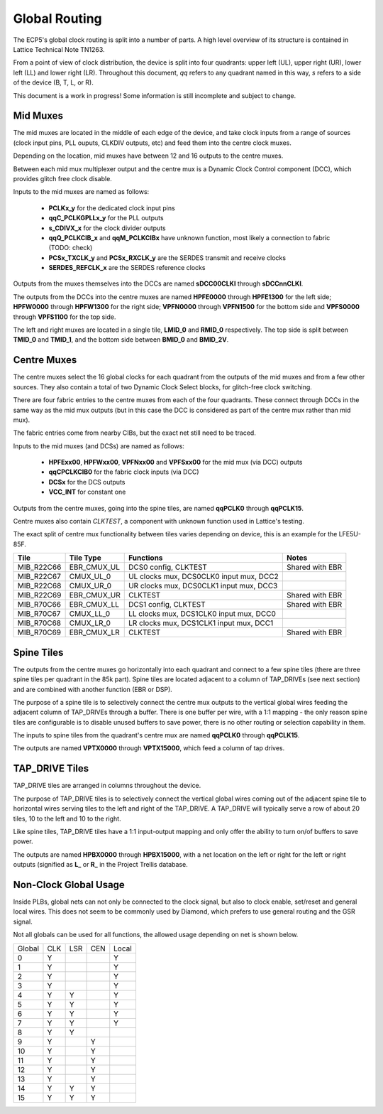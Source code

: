 Global Routing
===============

The ECP5's global clock routing is split into a number of parts. A high level overview of its structure is contained
in Lattice Technical Note TN1263.

From a point of view of clock distribution, the device is split into four quadrants: upper left (UL), upper right (UR),
lower left (LL) and lower right (LR). Throughout this document, *qq* refers to any quadrant named in this way,
*s* refers to a side of the device (B, T, L, or R).

This document is a work in progress! Some information is still incomplete and subject to change.

Mid Muxes
----------
The mid muxes are located in the middle of each edge of the device, and take clock inputs from a range of sources
(clock input pins, PLL ouputs, CLKDIV outputs, etc) and feed them into the centre clock muxes.

Depending on the location, mid muxes have between 12 and 16 outputs to the centre muxes.

Between each mid mux multiplexer output and the centre mux is a Dynamic Clock Control component (DCC),
which provides glitch free clock disable.

Inputs to the mid muxes are named as follows:

 - **PCLKx_y** for the dedicated clock input pins
 - **qqC_PCLKGPLLx_y** for the PLL outputs
 - **s_CDIVX_x** for the clock divider outputs
 - **qqQ_PCLKCIB_x** and **qqM_PCLKCIBx** have unknown function, most likely a connection to fabric (TODO: check)
 - **PCSx_TXCLK_y** and **PCSx_RXCLK_y** are the SERDES transmit and receive clocks
 - **SERDES_REFCLK_x** are the SERDES reference clocks

Outputs from the muxes themselves into the DCCs are named **sDCC00CLKI** through **sDCCnnCLKI**.

The outputs from the DCCs into the centre muxes are named **HPFE0000** through **HPFE1300** for the left side;
**HPFW0000** through **HPFW1300** for the right side; **VPFN0000** through **VPFN1500** for the bottom side and
**VPFS0000** through **VPFS1100** for the top side.

The left and right muxes are located in a single tile, **LMID_0** and **RMID_0** respectively. The top side is
split between **TMID_0** and **TMID_1**, and the bottom side between **BMID_0** and **BMID_2V**.

Centre Muxes
------------

The centre muxes select the 16 global clocks for each quadrant from the outputs of the mid muxes and from a few other
sources. They also contain a total of two Dynamic Clock Select blocks, for glitch-free clock switching.

There are four fabric entries to the centre muxes from each of the four quadrants. These connect through DCCs in the
same way as the mid mux outputs (but in this case the DCC is considered as part of the centre mux rather than mid mux).

The fabric entries come from nearby CIBs, but the exact net still need to be traced.

Inputs to the mid muxes (and DCSs) are named as follows:

 - **HPFExx00**, **HPFWxx00**, **VPFNxx00** and **VPFSxx00** for the mid mux (via DCC) outputs
 - **qqCPCLKCIB0** for the fabric clock inputs (via DCC)
 - **DCSx** for the DCS outputs
 - **VCC_INT** for constant one

Outputs from the centre muxes, going into the spine tiles, are named **qqPCLK0** through **qqPCLK15**.

Centre muxes also contain *CLKTEST*, a component with unknown function used in Lattice's testing.

The exact split of centre mux functionality between tiles varies depending on device, this is an example
for the LFE5U-85F.

+-------------+---------------+-----------------------------------------+-----------------+
| Tile        | Tile Type     | Functions                               | Notes           |
+=============+===============+=========================================+=================+
| MIB_R22C66  | EBR_CMUX_UL   | DCS0 config, CLKTEST                    | Shared with EBR |
+-------------+---------------+-----------------------------------------+-----------------+
| MIB_R22C67  | CMUX_UL_0     | UL clocks mux, DCS0CLK0 input mux, DCC2 |                 |
+-------------+---------------+-----------------------------------------+-----------------+
| MIB_R22C68  | CMUX_UR_0     | UR clocks mux, DCS0CLK1 input mux, DCC3 |                 |
+-------------+---------------+-----------------------------------------+-----------------+
| MIB_R22C69  | EBR_CMUX_UR   | CLKTEST                                 | Shared with EBR |
+-------------+---------------+-----------------------------------------+-----------------+
| MIB_R70C66  | EBR_CMUX_LL   | DCS1 config, CLKTEST                    | Shared with EBR |
+-------------+---------------+-----------------------------------------+-----------------+
| MIB_R70C67  | CMUX_LL_0     | LL clocks mux, DCS1CLK0 input mux, DCC0 |                 |
+-------------+---------------+-----------------------------------------+-----------------+
| MIB_R70C68  | CMUX_LR_0     | LR clocks mux, DCS1CLK1 input mux, DCC1 |                 |
+-------------+---------------+-----------------------------------------+-----------------+
| MIB_R70C69  | EBR_CMUX_LR   | CLKTEST                                 | Shared with EBR |
+-------------+---------------+-----------------------------------------+-----------------+

Spine Tiles
------------
The outputs from the centre muxes go horizontally into each quadrant and connect to a few spine tiles (there are three
spine tiles per quadrant in the 85k part). Spine tiles are located adjacent to a column of TAP_DRIVEs (see next section)
and are combined with another function (EBR or DSP).

The purpose of a spine tile is to selectively connect the centre mux outputs to the vertical global wires feeding the
adjacent column of TAP_DRIVEs through a buffer. There is one buffer per wire, with a 1:1 mapping - the only reason
spine tiles are configurable is to disable unused buffers to save power, there is no other routing or selection
capability in them.

The inputs to spine tiles from the quadrant's centre mux are named **qqPCLK0** through **qqPCLK15**.

The outputs are named **VPTX0000** through **VPTX15000**, which feed a column of tap drives.

TAP_DRIVE Tiles
---------------
TAP_DRIVE tiles are arranged in columns throughout the device.

The purpose of TAP_DRIVE tiles is to selectively connect the vertical global wires coming out of the adjacent spine tile
to horizontal wires serving tiles to the left and right of the TAP_DRIVE. A TAP_DRIVE will typically serve a row of
about 20 tiles, 10 to the left and 10 to the right.

Like spine tiles, TAP_DRIVE tiles have a 1:1 input-output mapping and only offer the ability to turn on/of buffers
to save power.

The outputs are named **HPBX0000** through **HPBX15000**, with a net location on the left or right for the left or
right outputs (signified as **L_** or **R_** in the Project Trellis database.

Non-Clock Global Usage
-----------------------
Inside PLBs, global nets can not only be connected to the clock signal, but also to clock enable, set/reset and general
local wires. This does not seem to be commonly used by Diamond, which prefers to use general routing and the GSR signal.

Not all globals can be used for all functions, the allowed usage depending on net is shown below.

+--------+-----+-----+-----+-------+
| Global | CLK | LSR | CEN | Local |
+--------+-----+-----+-----+-------+
| 0      | Y   |     |     | Y     |
+--------+-----+-----+-----+-------+
| 1      | Y   |     |     | Y     |
+--------+-----+-----+-----+-------+
| 2      | Y   |     |     | Y     |
+--------+-----+-----+-----+-------+
| 3      | Y   |     |     | Y     |
+--------+-----+-----+-----+-------+
| 4      | Y   | Y   |     | Y     |
+--------+-----+-----+-----+-------+
| 5      | Y   | Y   |     | Y     |
+--------+-----+-----+-----+-------+
| 6      | Y   | Y   |     | Y     |
+--------+-----+-----+-----+-------+
| 7      | Y   | Y   |     | Y     |
+--------+-----+-----+-----+-------+
| 8      | Y   | Y   |     |       |
+--------+-----+-----+-----+-------+
| 9      | Y   |     | Y   |       |
+--------+-----+-----+-----+-------+
| 10     | Y   |     | Y   |       |
+--------+-----+-----+-----+-------+
| 11     | Y   |     | Y   |       |
+--------+-----+-----+-----+-------+
| 12     | Y   |     | Y   |       |
+--------+-----+-----+-----+-------+
| 13     | Y   |     | Y   |       |
+--------+-----+-----+-----+-------+
| 14     | Y   | Y   | Y   |       |
+--------+-----+-----+-----+-------+
| 15     | Y   | Y   | Y   |       |
+--------+-----+-----+-----+-------+
